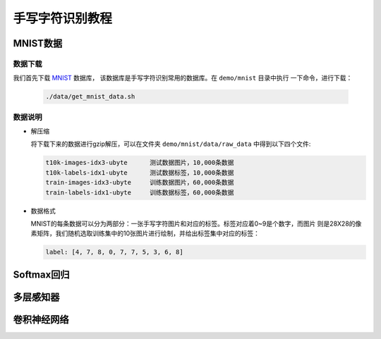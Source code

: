 ================
手写字符识别教程
================


MNIST数据
==========

数据下载
---------

我们首先下载 `MNIST <http://yann.lecun.com/exdb/mnist/>`_ 数据库，
该数据库是手写字符识别常用的数据库。在 ``demo/mnist`` 目录中执行
一下命令，进行下载：

    .. code-block::  bash

           ./data/get_mnist_data.sh

数据说明
--------

- 解压缩


  将下载下来的数据进行gzip解压，可以在文件夹 ``demo/mnist/data/raw_data`` 中得到以下四个文件:

  .. code-block::  text

      t10k-images-idx3-ubyte      测试数据图片，10,000条数据
      t10k-labels-idx1-ubyte      测试数据标签，10,000条数据
      train-images-idx3-ubyte     训练数据图片，60,000条数据
      train-labels-idx1-ubyte     训练数据标签，60,000条数据

- 数据格式

  MNIST的每条数据可以分为两部分：一张手写字符图片和对应的标签。标签对应着0~9是个数字，而图片
  则是28X28的像素矩阵，我们随机选取训练集中的10张图片进行绘制，并给出标签集中对应的标签：

  .. literalinclude::  ../../../demo/mnist/draw_data.py
      :language:    python
      :line:    14-56
      :linenos:

  .. image::    src/mnist_image.jpg
      :align:   center


  .. code-block::  python

      label: [4, 7, 8, 0, 7, 7, 5, 3, 6, 8]
  


Softmax回归
===========



多层感知器
==========


卷积神经网络
============

